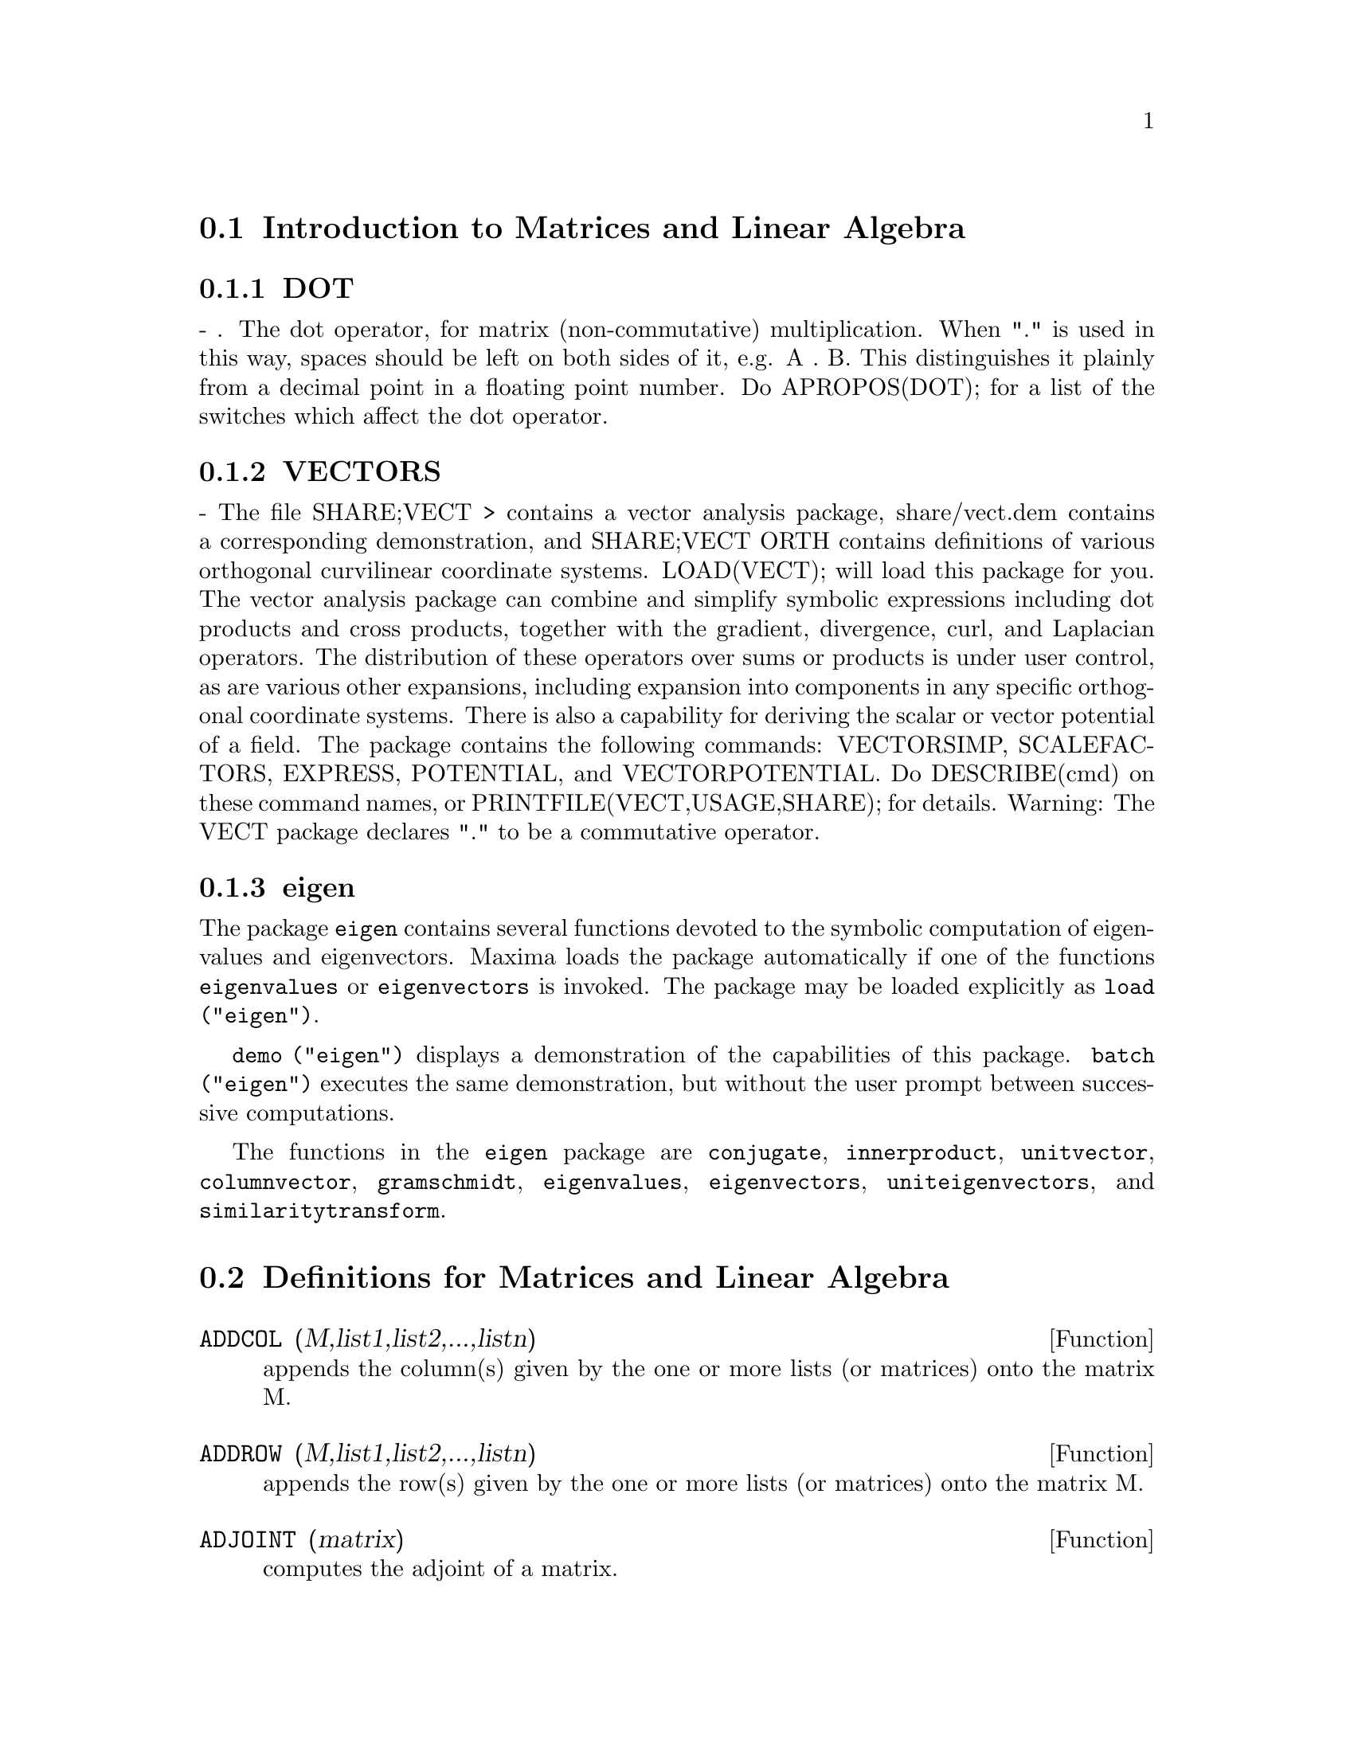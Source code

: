@menu
* Introduction to Matrices and Linear Algebra::  
* Definitions for Matrices and Linear Algebra::  
@end menu

@node Introduction to Matrices and Linear Algebra, Definitions for Matrices and Linear Algebra, Matrices and Linear Algebra, Matrices and Linear Algebra
@section Introduction to Matrices and Linear Algebra

@menu
* DOT::                         
* VECTORS::                     
* eigen::
@end menu

@node DOT, VECTORS, Introduction to Matrices and Linear Algebra, Introduction to Matrices and Linear Algebra
@subsection DOT
 - . The dot operator, for matrix (non-commutative)
multiplication.  When "." is used in this way, spaces should be left
on both sides of it, e.g. A . B.  This distinguishes it plainly from a
decimal point in a floating point number.  Do APROPOS(DOT); for a list
of the switches which affect the dot operator.

@node VECTORS, eigen, DOT, Introduction to Matrices and Linear Algebra
@subsection VECTORS
 - The file SHARE;VECT > contains a vector analysis package,
share/vect.dem contains a corresponding demonstration, and SHARE;VECT
ORTH contains definitions of various orthogonal curvilinear coordinate
systems.  LOAD(VECT); will load this package for you.
The vector analysis package can combine and simplify symbolic 
expressions including dot products and cross products, together with
the gradient, divergence, curl, and Laplacian operators.  The
distribution of these operators over sums or products is under
user control, as are various other expansions, including expansion
into components in any specific orthogonal coordinate systems.
There is also a capability for deriving the scalar or vector potential
of a field.
The package contains the following commands: VECTORSIMP, SCALEFACTORS,
EXPRESS, POTENTIAL, and VECTORPOTENTIAL.  Do DESCRIBE(cmd) on these
command names, or PRINTFILE(VECT,USAGE,SHARE); for details.
Warning:  The VECT package declares "." to be a commutative operator.

@node eigen, , VECTORS, Introduction to Matrices and Linear Algebra
@subsection eigen

The package @code{eigen} contains several functions devoted to the
symbolic computation of eigenvalues and eigenvectors.
Maxima loads the package automatically if one of the functions
@code{eigenvalues} or @code{eigenvectors} is invoked.
The package may be loaded explicitly as @code{load ("eigen")}.

@code{demo ("eigen")} displays a demonstration of the capabilities
of this package.
@code{batch ("eigen")} executes the same demonstration,
but without the user prompt between successive computations.

The functions in the @code{eigen} package are
@code{conjugate}, @code{innerproduct}, @code{unitvector}, @code{columnvector},
@code{gramschmidt}, @code{eigenvalues}, @code{eigenvectors}, @code{uniteigenvectors},
and @code{similaritytransform}.

@c end concepts Matrices and Linear Algebra
@node Definitions for Matrices and Linear Algebra,  , Introduction to Matrices and Linear Algebra, Matrices and Linear Algebra
@section Definitions for Matrices and Linear Algebra

@defun ADDCOL (M,list1,list2,...,listn)
appends the column(s) given by the one
or more lists (or matrices) onto the matrix M.

@end defun

@defun ADDROW (M,list1,list2,...,listn)
appends the row(s) given by the one or
more lists (or matrices) onto the matrix M.

@end defun

@defun ADJOINT (matrix)
computes the adjoint of a matrix.

@end defun

@defun AUGCOEFMATRIX ([eq1, ...], [var1, ...])
the augmented coefficient
matrix for the variables var1,... of the system of linear equations
eq1,....  This is the coefficient matrix with a column adjoined for
the constant terms in each equation (i.e. those not dependent upon
var1,...).  Do EXAMPLE(AUGCOEFMATRIX); for an example.

@end defun

@defun CHARPOLY (M, var)
computes the characteristic polynomial for Matrix M
with respect to var.  That is, DETERMINANT(M - DIAGMATRIX(LENGTH(M),var)).
For examples of this command, do EXAMPLE(CHARPOLY); .

@end defun

@defun COEFMATRIX ([eq1, ...], [var1, ...])
the coefficient matrix for the
variables var1,... of the system of linear equations eq1,...

@end defun

@defun COL (M,i)
gives a matrix of the ith column of the matrix M.

@end defun

@defun COLUMNVECTOR (X)
@defunx covect (x)
a function in the EIGEN package.  Do LOAD(EIGEN) to
use it.  COLUMNVECTOR takes a LIST as its argument and returns a
column vector the components of which are the elements of the list.
The first element is the first component,...etc...(This is useful if
you want to use parts of the outputs of the functions in this package
in matrix calculations.)

@code{covect} is a synonym for @code{columnvector}.

@end defun

@defun CONJUGATE (X)
@defunx conj (x)
a function in the EIGEN package on the SHARE
directory.  It returns the complex conjugate of its argument.  This
package may be loaded by LOAD(EIGEN); .

@code{conj} is a synonym for @code{conjugate}.

@end defun

@defun COPYMATRIX (M)
creates a copy of the matrix M.  This is the only way
to make a copy aside from recreating M elementwise.  Copying a matrix
may be useful when SETELMX is used.

@end defun

@defun DETERMINANT (M)
computes the determinant of M by a method similar to
Gaussian elimination.  The form of the result depends upon the setting
of the switch RATMX.  There is a special routine for dealing with
sparse determininants which can be used by setting the switches
RATMX:TRUE and SPARSE:TRUE.

@end defun

@defvar DETOUT
 default: [FALSE] if TRUE will cause the determinant of a
matrix whose inverse is computed to be kept outside of the inverse.
For this switch to have an effect DOALLMXOPS and DOSCMXOPS should be
FALSE (see their descriptions).  Alternatively this switch can be
given to EV which causes the other two to be set correctly.

@end defvar

@defun DIAGMATRIX (n, x)
returns a diagonal matrix of size n by n with the
diagonal elements all x.  An identity matrix is created by
DIAGMATRIX(n,1), or one may use IDENT(n).

@end defun

@defvar DOALLMXOPS
 default: [TRUE] if TRUE all operations relating to
matrices are carried out.  If it is FALSE then the setting of the
individual DOT switches govern which operations are performed.

@end defvar

@defvar DOMXEXPT
 default: [TRUE] if TRUE,
@example
%E^MATRIX([1,2],[3,4]) ==>
MATRIX([%E,%E^2],[%E^3,%E^4])
@end example
In general, this transformation
affects expressions of the form <base>^<power> where <base> is an
expression assumed scalar or constant, and <power> is a list or
matrix.  This transformation is turned off if this switch is set to
FALSE.

@end defvar

@defvar DOMXMXOPS
 default: [TRUE] if TRUE then all matrix-matrix or
matrix-list operations are carried out (but not scalar-matrix
operations); if this switch is FALSE they are not.

@end defvar

@defvar DOMXNCTIMES
 default: [FALSE] Causes non-commutative products of
matrices to be carried out.

@end defvar

@defvar DONTFACTOR
 default: [] may be set to a list of variables with respect
to which factoring is not to occur.  (It is initially empty).
Factoring also will not take place with respect to any variables which
are less important (using the variable ordering assumed for CRE form)
than those on the DONTFACTOR list.

@end defvar

@defvar DOSCMXOPS
 default: [FALSE] if TRUE then scalar-matrix operations are
performed.

@end defvar

@defvar DOSCMXPLUS
 default: [FALSE] if TRUE will cause SCALAR + MATRIX to
give a matrix answer.  This switch is not subsumed under DOALLMXOPS.

@end defvar

@defvar DOT0NSCSIMP
 default: [TRUE] Causes a non-commutative product of zero
and a nonscalar term to be simplified to a commutative product.

@end defvar

@defvar DOT0SIMP
 default: [TRUE] Causes a non-commutative product of zero and
a scalar term to be simplified to a commutative product.

@end defvar

@defvar DOT1SIMP
 default: [TRUE] Causes a non-commutative product of one and
another term to be simplified to a commutative product.

@end defvar

@defvar DOTASSOC
 default: [TRUE] when TRUE causes (A.B).C to simplify to
A.(B.C)

@end defvar

@defvar DOTCONSTRULES
 default: [TRUE] Causes a non-commutative product of a
constant and another term to be simplified to a commutative product.
Turning on this flag effectively turns on DOT0SIMP, DOT0NSCSIMP, and
DOT1SIMP as well.

@end defvar

@defvar DOTDISTRIB
 default: [FALSE] if TRUE will cause A.(B+C) to simplify to
A.B+A.C

@end defvar

@defvar DOTEXPTSIMP
 default: [TRUE] when TRUE causes A.A to simplify to A^^2

@end defvar

@defvar DOTIDENT
 default: [1]  The value to be returned by X^^0.

@end defvar

@defvar DOTSCRULES
 default: [FALSE] when TRUE will cause A.SC or SC.A to
simplify to SC*A and A.(SC*B) to simplify to SC*(A.B)

@end defvar

@defun ECHELON (M)
produces the echelon form of the matrix M.  That is, M
with elementary row operations performed on it such that the first
non-zero element in each row in the resulting matrix is a one and the
column elements under the first one in each row are all zero.
@example
                        [2  1 - A  -5 B ]
(%o2)                    [               ]
                        [A    B      C  ]

(%i3) ECHELON(%o2);
                 [      A - 1        5 B      ]
                 [1   - -----      - ---      ]
                 [        2           2       ]
(%o3)             [                            ]
                 [                2 C + 5 A B ]
                 [0     1         ------------]
                 [                       2    ]
                 [                2 B + A  - A]


@end example
@end defun

@defun EIGENVALUES (mat)
@defunx eivals (mat)
There is a package on the SHARE; directory which
contains functions for computing EIGENVALUES and EIGENVECTORS and
related matrix computations.

EIGENVALUES(mat) takes a MATRIX as its argument and returns a list of
lists the first sublist of which is the list of eigenvalues of the
matrix and the other sublist of which is the list of the
multiplicities of the eigenvalues in the corresponding order.  [ The
function SOLVE is used here to find the roots of the
characteristic polynomial of the matrix.  Sometimes SOLVE may not be
able to find the roots of the polynomial;in that case nothing in this
package except CONJUGATE, INNERPRODUCT, UNITVECTOR, COLUMNVECTOR and
GRAMSCHMIDT will work unless you know the eigenvalues.  In some cases
SOLVE may generate very messy eigenvalues.  You may want to simplify
the answers yourself before you go on.  There are provisions for this
and they will be explained below.  ( This usually happens when SOLVE
returns a not-so-obviously real expression for an eigenvalue which is
supposed to be real...)]  The EIGENVALUES command is available
directly from Maxima.  To use the other functions you must have
loaded in the EIGEN package, either by a previous call to EIGENVALUES,
or by doing LOADFILE("eigen"); .

@code{eivals} is a synonym for @code{eigenvalues}.

@end defun

@defun EIGENVECTORS (MAT)
@defunx eivects (mat)
takes a MATRIX as its argument and returns a list
of lists the first sublist of which is the output of the EIGENVALUES
command and the other sublists of which are the eigenvectors of the
matrix corresponding to those eigenvalues respectively.
The calculated eigenvectors and the unit eigenvectors of the matrix are the
RIGHT eigenvectors and the RIGHT unit eigenvectors respectively.

This function
will work directly from Maxima, but if you wish to take advantage of
the flags for controlling it (see below), you must first load in the
EIGEN package from the SHARE; directory.  You may do that by
LOADFILE("eigen");.  The flags that affect this function are:
NONDIAGONALIZABLE[FALSE] will be set to TRUE or FALSE depending on
whether the matrix is nondiagonalizable or diagonalizable after an
EIGENVECTORS command is executed.
HERMITIANMATRIX[FALSE] If set to TRUE will cause the degenerate
eigenvectors of the hermitian matrix to be orthogonalized using the
Gram-Schmidt algorithm.
KNOWNEIGVALS[FALSE] If set to TRUE the EIGEN package will assume the
eigenvalues of the matrix are known to the user and stored under the
global name LISTEIGVALS.  LISTEIGVALS should be set to a list similar
to the output of the EIGENVALUES command.  ( The function
ALGSYS is used here to solve for the eigenvectors. Sometimes if the
eigenvalues are messy, ALGSYS may not be able to produce a solution.
In that case you are advised to try to simplify the eigenvalues by
first finding them using EIGENVALUES command and then using whatever
marvelous tricks you might have to reduce them to something simpler.
You can then use the KNOWNEIGVALS flag to proceed further. )

@code{eivects} is a synonym for @code{eigenvectors}.

@end defun

@defun EMATRIX (m, n, x, i, j)
will create an m by n matrix all of whose
elements are zero except for the i,j element which is x.

@end defun

@defun ENTERMATRIX (m, n)
allows one to enter a matrix element by element
with Maxima requesting values for each of the m*n entries.
@example
(%i1) ENTERMATRIX(3,3);
Is the matrix  1. Diagonal  2. Symmetric  3. Antisymmetric
 4. General

Answer 1, 2, 3 or 4
1;
Row 1 Column 1:  A;
Row 2 Column 2:  B;
Row 3 Column 3:  C;
Matrix entered.
                                 [ A  0  0 ]
                                 [         ]
(%o1)                             [ 0  B  0 ]
                                 [         ]
                                 [ 0  0  C ]


@end example
@end defun

@defun GENMATRIX (array, i2, j2, i1, j1)
generates a matrix from the array
using array(i1,j1) for the first (upper-left) element and array(i2,j2)
for the last (lower-right) element of the matrix.  If j1=i1 then j1
may be omitted. If j1=i1=1 then i1 and j1 may both be omitted. If a
selected element of the array doesn't exist a symbolic one will be
used.
@example
(%i1) H[I,J]:=1/(I+J-1)$
(%i2) GENMATRIX(H,3,3);
                           [   1  1]
                           [1  -  -]
                           [   2  3]
                           [       ]
                           [1  1  1]
(%o2)                       [-  -  -]
                           [2  3  4]
                           [       ]
                           [1  1  1]
                           [-  -  -]
                           [3  4  5]


@end example
@end defun

@defun GRAMSCHMIDT (X)
@defunx gschmit (x)
a function in the EIGEN package.  Do LOAD(EIGEN) to
use it.  GRAMSCHMIDT takes a LIST of lists the sublists of which are
of equal length and not necessarily orthogonal (with respect to the
innerproduct defined above) as its argument and returns a similar list
each sublist of which is orthogonal to all others.  (Returned results
may contain integers that are factored.  This is due to the fact that
the function FACTOR is used to simplify each substage of the
Gram-Schmidt algorithm.  This prevents the expressions from getting
very messy and helps to reduce the sizes of the numbers that are
produced along the way.)

@code{gschmit} (note spelling) is a synonym for @code{gramschmidt}.

@end defun

@defun HACH (a,b,m,n,l)
An implementation of Hacijan's linear programming
algorithm is available by doing BATCH("kach.mc"$.  Details of use
are available by doing BATCH("kach.dem");

@end defun

@defun IDENT (n)
produces an n by n identity matrix.

@end defun

@defun INNERPRODUCT (X,Y)
@defunx inprod (x, y)
a function in the EIGEN package.  Do LOAD(EIGEN)
to use it.  INNERPRODUCT takes two LISTS of equal length as its
arguments and returns their inner (scalar) product defined by (Complex
Conjugate of X).Y (The "dot" operation is the same as the usual one
defined for vectors).

@code{inprod} is a synonym for @code{innerproduct}.

@end defun

@defun INVERT (matrix)
finds the inverse of a matrix using the adjoint
method.  This allows a user to compute the inverse of a matrix with
bfloat entries or polynomials with floating pt. coefficients without
converting to cre-form.  The DETERMINANT command is used to compute
cofactors, so if RATMX is FALSE (the default) the inverse is computed
without changing the representation of the elements.  The current
implementation is inefficient for matrices of high order.
The DETOUT flag if true keeps the determinant factored out of the
inverse.
Note: the results are not automatically expanded.  If the matrix
originally had polynomial entries, better appearing output can be
generated by EXPAND(INVERT(mat)),DETOUT.  If it is desirable to then
divide through by the determinant this can be accomplished by XTHRU(%)
or alternatively from scratch by
EXPAND(ADJOINT(mat))/EXPAND(DETERMINANT(mat)).
INVERT(mat):=ADJOINT(mat)/DETERMINANT(mat).
See also DESCRIBE("^^"); for another method of inverting a matrix.

@end defun

@defvar LMXCHAR
 default: [[] - The character used to display the (left)
delimiter of a matrix (see also RMXCHAR).

@end defvar

@defun MATRIX (row1, ..., rown)
defines a rectangular matrix with the
indicated rows.  Each row has the form of a list of expressions, e.g.
[A, X**2, Y, 0] is a list of 4 elements.  There are a number of
commands which deal with matrices, for example:  DETERMINANT,
CHARPOLY, GENMATRIX, ADDCOL, ADDROW, COPYMATRIX, TRANSPOSE, ECHELON,
and RANK.  There is also a package on the SHARE directory for 
computing EIGENVALUES.  Try DESCRIBE on these for more information.
Matrix multiplication is effected by using the dot operator, ".",
which is also convenient if the user wishes to represent other
non-commutative algebraic operations.  The exponential of the "."
operation is "^^" .
Thus, for a matrix A, A.A = A^^2 and, if it exists, A^^-1 is the
inverse of A.
The operations +,-,*,** are all element-by-element operations; all
operations are normally carried out in full, including the . (dot)
operation.  Many switches exist for controlling simplification rules
involving dot and matrix-list operations.
Options Relating to Matrices:
LMXCHAR, RMXCHAR, RATMX, LISTARITH, DETOUT, DOALLMXOPS, DOMXEXPT
DOMXMXOPS, DOSCMXOPS, DOSCMXPLUS, SCALARMATRIX, and SPARSE.
Do DESCRIBE(option) for details on them.

@end defun

@defun MATRIXMAP (fn, M)
will map the function fn onto each element of the
matrix M.

@end defun

@defun MATRIXP (exp)
is TRUE if exp is a matrix else FALSE.

@end defun

@defvar MATRIX_ELEMENT_ADD
 default: [+] - May be set to "?"; may also be the
name of a function, or a LAMBDA expression.  In this way, a rich
variety of algebraic structures may be simulated.  For more details,
do DEMO("matrix.dem1"); and DEMO("matrix.dem2");.

@end defvar

@defvar MATRIX_ELEMENT_MULT
 default: [*] - May be set to "."; may also be the
name of a function, or a LAMBDA expression.  In this way, a rich
variety of algebraic structures may be simulated.  For more details,
do DEMO("matrix.dem1"); and DEMO("matrix.dem2");

@end defvar

@defvar MATRIX_ELEMENT_TRANSPOSE
 default: [FALSE] - Other useful settings are
TRANSPOSE and NONSCALARS; may also be the name of a function, or a
LAMBDA expression.  In this way, a rich variety of algebraic
structures may be simulated.  For more details, do
DEMO("matrix.dem1"); and DEMO("matrix.dem2");.

@end defvar

@defun MATTRACE (M)
computes the trace [sum of the elements on the main diagonal] of
the square matrix M.  It is used by NCHARPOLY, an alternative to Maxima's
CHARPOLY.  It is used by doing LOADFILE("nchrpl");

@end defun

@defun MINOR (M, i, j)
computes the i,j minor of the matrix M.  That is, M
with row i and column j removed.

@end defun

@defun NCEXPT (A,B)
if an (non-commutative) exponential expression is too
wide to be displayed as A^^B it will appear as NCEXPT(A,B).

@end defun

@defun NCHARPOLY (M,var)
finds the characteristic polynomial of the matrix M
with respect to var.  This is an alternative to Maxima's CHARPOLY.
NCHARPOLY works by computing traces of powers of the given matrix,
which are known to be equal to sums of powers of the roots of the
characteristic polynomial.  From these quantities the symmetric
functions of the roots can be calculated, which are nothing more than
the coefficients of the characteristic polynomial.  CHARPOLY works by
forming the determinant of VAR * IDENT [N] - A.  Thus NCHARPOLY wins,
for example, in the case of large dense matrices filled with integers,
since it avoids polynomial arithmetic altogether.  It may be used by
doing LOADFILE("nchrpl");

@end defun

@defun NEWDET (M,n)
also computes the determinant of M but uses the
Johnson-Gentleman tree minor algorithm.  M may be the name of a
matrix or array.  The argument n is the order; it is optional if M is
a matrix.

@end defun

@defvr declaration NONSCALAR
 - makes ai behave as does a list or matrix with respect to
the dot operator.

@end defvr

@defun NONSCALARP (exp)
is TRUE if exp is a non-scalar, i.e.  it contains
atoms declared as non-scalars, lists, or matrices.

@end defun

@defun PERMANENT (M,n)
computes the permanent of the matrix M.  A permanent
is like a determinant but with no sign changes.

@end defun

@defun RANK (M)
computes the rank of the matrix M.  That is, the order of the
largest non-singular subdeterminant of M.  Caveat: RANK may return the
wrong answer if it cannot determine that a matrix element that is
equivalent to zero is indeed so.

@end defun

@defvar RATMX
 default: [FALSE] - if FALSE will cause determinant and matrix
addition, subtraction, and multiplication to be performed in the
representation of the matrix elements and will cause the result of
matrix inversion to be left in general representation.  If it is TRUE,
the 4 operations mentioned above will be performed in CRE form and the
result of matrix inverse will be in CRE form.  Note that this may
cause the elements to be expanded (depending on the setting of RATFAC)
which might not always be desired.

@end defvar

@defun ROW (M, i)
gives a matrix of the ith row of matrix M.

@end defun

@defvar SCALARMATRIXP
 default: [TRUE] - if TRUE, then whenever a 1 x 1 matrix
is produced as a result of computing the dot product of matrices it
will be converted to a scalar, namely the only element of the matrix.
If set to ALL, then this conversion occurs whenever a 1 x 1 matrix is
simplified.  If set to FALSE, no conversion will be done.

@end defvar

@c MOVED scalefactors HERE FROM Miscellaneous.texi, SEEMS MORE AT HOME HERE
@defun scalefactors (coordinatetransform)
Here coordinatetransform
evaluates to the form [[expression1, expression2, ...],
indeterminate1, indeterminat2, ...], where indeterminate1,
indeterminate2, etc. are the curvilinear coordinate variables and
where a set of rectangular Cartesian components is given in terms of
the curvilinear coordinates by [expression1, expression2, ...].
@code{coordinates} is set to the vector [indeterminate1, indeterminate2,...],
and @code{dimension} is set to the length of this vector.  SF[1], SF[2],
..., SF[DIMENSION] are set to the coordinate scale factors, and @code{sfprod}
is set to the product of these scale factors.  Initially, @code{coordinates}
is [X, Y, Z], @code{dimension} is 3, and SF[1]=SF[2]=SF[3]=SFPROD=1,
corresponding to 3-dimensional rectangular Cartesian coordinates.
To expand an expression into physical components in the current
coordinate system, there is a function with usage of the form

@end defun

@defun SETELMX (x, i, j, M)
changes the i,j element of M to x.  The altered
matrix is returned as the value.  The notation M[i,j]:x may also be
used, altering M in a similar manner, but returning x as the value.

@end defun

@defun SIMILARITYTRANSFORM (MAT)
@defunx simtran (mat)
a function in the EIGEN package.  Do
LOAD(EIGEN) to use it.  SIMILARITYTRANSFORM takes a MATRIX as its
argument and returns a list which is the output of the
UNITEIGENVECTORS command.  In addition if the flag NONDIAGONALIZABLE
is FALSE two global matrices LEFTMATRIX and RIGHTMATRIX will be
generated.  These matrices have the property that
LEFTMATRIX.MAT.RIGHTMATRIX is a diagonal matrix with the eigenvalues
of MAT on the diagonal.  If NONDIAGONALIZABLE is TRUE these two
matrices will not be generated.  If the flag HERMITIANMATRIX is TRUE
then LEFTMATRIX is the complex conjugate of the transpose of
RIGHTMATRIX.  Otherwise LEFTMATRIX is the inverse of RIGHTMATRIX.
RIGHTMATRIX is the matrix the columns of which are the unit
eigenvectors of MAT.  The other flags (see DESCRIBE(EIGENVALUES); and
DESCRIBE(EIGENVECTORS);) have the same effects since
SIMILARITYTRANSFORM calls the other functions in the package in order
to be able to form RIGHTMATRIX.

@code{simtran} is a synonym for @code{similaritytransform}.

@end defun

@defvar SPARSE
 default: [FALSE] - if TRUE and if RATMX:TRUE then DETERMINANT
will use special routines for computing sparse determinants.

@end defvar

@defun SUBMATRIX (m1, ..., M, n1, ...)
creates a new matrix composed of the
matrix M with rows mi deleted, and columns ni deleted.

@end defun

@defun TRANSPOSE (M)
produces the transpose of the matrix M.

@end defun

@defun TRIANGULARIZE (M)
produces the upper triangular form of the matrix M
which needn't be square.

@end defun

@defun UNITEIGENVECTORS (MAT)
@defunx ueivects (mat)
a function in the EIGEN package.  Do
LOAD(EIGEN) to use it.  UNITEIGENVECTORS takes a MATRIX as its
argument and returns a list of lists the first sublist of which is the
output of the EIGENVALUES command and the other sublists of which are
the unit eigenvectors of the matrix corresponding to those eigenvalues
respectively.  The flags mentioned in the description of the
EIGENVECTORS command have the same effects in this one as well.  In
addition there is a flag which may be useful :
KNOWNEIGVECTS[FALSE] - If set to TRUE the EIGEN package will assume
that the eigenvectors of the matrix are known to the user and are
stored under the global name LISTEIGVECTS.  LISTEIGVECTS should be set
to a list similar to the output of the EIGENVECTORS command.  (If
KNOWNEIGVECTS is set to TRUE and the list of eigenvectors is given the
setting of the flag NONDIAGONALIZABLE may not be correct.  If that is
the case please set it to the correct value.  The author assumes that
the user knows what he is doing and will not try to diagonalize a
matrix the eigenvectors of which do not span the vector space of the
appropriate dimension...)

@code{ueivects} is a synonym for @code{uniteigenvectors}.

@end defun

@defun UNITVECTOR (X)
@defunx uvect (x)
a function in the EIGEN package.  Do LOAD(EIGEN) to
use it.  UNITVECTOR takes a LIST as its argument and returns a unit
list.  (i.e. a list with unit magnitude).

@code{uvect} is a synonym for @code{unitvector}.

@end defun

@defun VECTORSIMP (vectorexpression)
This function employs additional
simplifications, together with various optional
expansions according to the settings of the following global flags:

@example
EXPANDALL, EXPANDDOT, EXPANDDOTPLUS, EXPANDCROSS, EXPANDCROSSPLUS,
EXPANDCROSSCROSS, EXPANDGRAD, EXPANDGRADPLUS, EXPANDGRADPROD,
EXPANDDIV, EXPANDDIVPLUS, EXPANDDIVPROD, EXPANDCURL, EXPANDCURLPLUS,
EXPANDCURLCURL, EXPANDLAPLACIAN, EXPANDLAPLACIANPLUS,
EXPANDLAPLACIANPROD.
@end example

All these flags have default value FALSE. The PLUS suffix refers to
employing additivity or distributivity.  The PROD suffix refers to the
expansion for an operand that is any kind of product.
EXPANDCROSSCROSS refers to replacing p~(q~r) with (p.r)*q-(p.q)*r, and
EXPANDCURLCURL refers to replacing CURL CURL p with GRAD DIV p + DIV
GRAD p.  EXPANDCROSS:TRUE has the same effect as
EXPANDCROSSPLUS:EXPANDCROSSCROSS:TRUE, etc.  Two other flags,
EXPANDPLUS and EXPANDPROD, have the same effect as setting all
similarly suffixed flags true.  When TRUE, another flag named
EXPANDLAPLACIANTODIVGRAD, replaces the LAPLACIAN operator with the
composition DIV GRAD.  All of these flags are initially FALSE.  For
convenience, all of these flags have been declared EVFLAG.
For orthogonal curvilinear coordinates, the global variables
COORDINATES[[X,Y,Z]], DIMENSION[3], SF[[1,1,1]], and SFPROD[1] are set
by the function invocation

@end defun

@defvar VECT_CROSS
 default:[FALSE] - If TRUE allows DIFF(X~Y,T) to work where
~ is defined in SHARE;VECT (where VECT_CROSS is set to TRUE, anyway.)

@end defvar

@defun ZEROMATRIX (m,n)
takes integers m,n as arguments and returns an m by
n matrix of 0's.

@end defun

@defvr {special symbol} "["
  - [ and ] are the characters which Maxima uses to delimit a
list.
@end defvr
